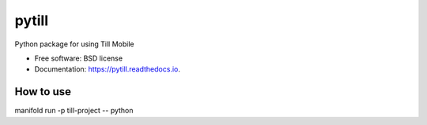 ======
pytill
======


.. image:: https://img.shields.io/pypi/v/pytill.svg
        :target: https://pypi.python.org/pypi/pytill

.. image:: https://img.shields.io/travis/manifoldco/pytill.svg
        :target: https://travis-ci.org/manifoldco/pytill

.. image:: https://readthedocs.org/projects/pytill/badge/?version=latest
        :target: https://pytill.readthedocs.io/en/latest/?badge=latest
        :alt: Documentation Status


.. image:: https://pyup.io/repos/github/manifoldco/pytill/shield.svg
     :target: https://pyup.io/repos/github/manifoldco/pytill/
     :alt: Updates



Python package for using Till Mobile


* Free software: BSD license
* Documentation: https://pytill.readthedocs.io.


How to use
--------

manifold run -p till-project -- python


.. code-block:: python
    import pytill # or from pytill import pytill

    # send a message
    pytill.send_message(['19024880000'], 'I am sending a till message isnt that cool!')

    # ask a question
    question = pytill.make_question('How cool is Till mobile?', 'my-question', 'my.webhook/listens/here')
    pytill.send_question(['19024441111', '16139094888'], [question],  'my-project')

    # retrieve result
    print(pytill.get_results(question_tag='my-question'))

    # example output

    # {'meta': {'limit': 20, 'next': None, 'offset': 0, 'previous': None, 'total_count': 1}, 'objects': [{'created': '2018-08-27T19:07:35.423855', 'guid': '252cd98f-5969-44c9-a955-7bb54e6f0d19', 'origin_phone_number': '+16508668969', 'participant_guid': '883c8f57-74b9-43cb-bb72-c7634b97651a', 'participant_phone_number': '+19024000158', 'project_launch_guid': '80262aea-a77e-4a0c-911f-23b959aea6da', 'project_launch_participant_guid': '8a23ee27-4841-4f2b-83d5-2a59a05825b8', 'project_tag': 'my-project', 'question_display_order': '0', 'question_guid': '8c8c168f-87d5-454d-8bae-09781312c097', 'question_tag': 'my-question', 'question_text': 'How cool is Till mobile?', 'result_answer': 'really cool!', 'result_guid': '252cd98f-5969-44c9-a955-7bb54e6f0d19', 'result_response': 'really cool!', 'result_timestamp': '2018-08-27T19:07:35.423855', 'updated': '2018-08-27T19:07:35.423884'}]}

    # retrive stats about till usage
    print(pytill.get_stats())

